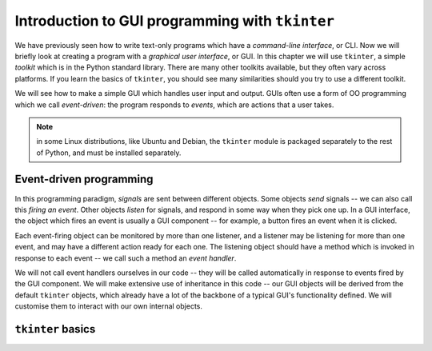 ************************************************
Introduction to GUI programming with ``tkinter``
************************************************

We have previously seen how to write text-only programs which have a *command-line interface*, or CLI.  Now we will briefly look at creating a program with a *graphical user interface*, or GUI.  In this chapter we will use ``tkinter``, a simple *toolkit* which is in the Python standard library. There are many other toolkits available, but they often vary across platforms.  If you learn the basics of ``tkinter``, you should see many similarities should you try to use a different toolkit.

We will see how to make a simple GUI which handles user input and output.  GUIs often use a form of OO programming which we call *event-driven*: the program responds to *events*, which are actions that a user takes.

.. Note:: in some Linux distributions, like Ubuntu and Debian, the ``tkinter`` module is packaged separately to the rest of Python, and must be installed separately.

Event-driven programming
------------------------

In this programming paradigm, *signals* are sent between different objects.  Some objects *send* signals -- we can also call this *firing an event*.  Other objects *listen* for signals, and respond in some way when they pick one up.  In a GUI interface, the object which fires an event is usually a GUI component -- for example, a button fires an event when it is clicked.

Each event-firing object can be monitored by more than one listener, and a listener may be listening for more than one event, and may have a different action ready for each one.  The listening object should have a method which is invoked in response to each event -- we call such a method an *event handler*.

We will not call event handlers ourselves in our code -- they will be called automatically in response to events fired by the GUI component.  We will make extensive use of inheritance in this code -- our GUI objects will be derived from the default ``tkinter`` objects, which already have a lot of the backbone of a typical GUI's functionality defined.  We will customise them to interact with our own internal objects.

``tkinter`` basics
------------------

